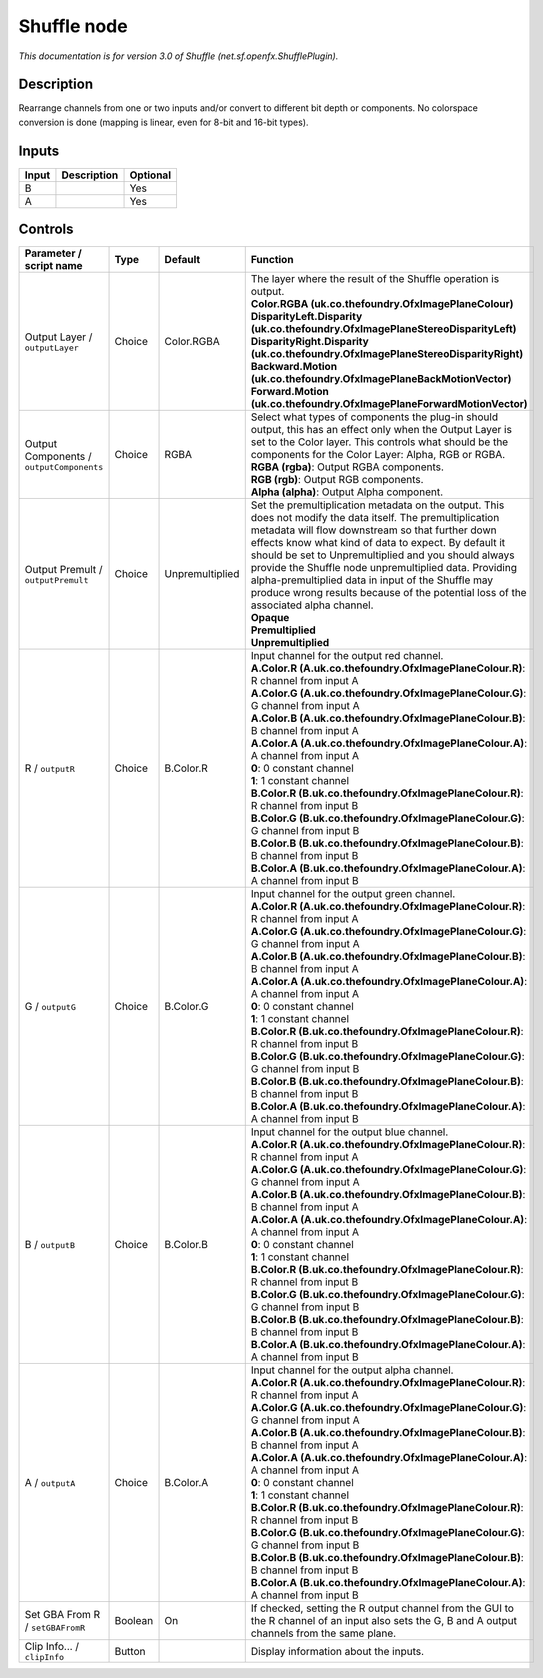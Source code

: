 .. _net.sf.openfx.ShufflePlugin:

.. raw:: html

   <!-- Do not edit this file! It is generated automatically by Natron itself. -->

Shuffle node
============

|pluginIcon| 

*This documentation is for version 3.0 of Shuffle (net.sf.openfx.ShufflePlugin).*

Description
-----------

Rearrange channels from one or two inputs and/or convert to different bit depth or components. No colorspace conversion is done (mapping is linear, even for 8-bit and 16-bit types).

Inputs
------

+-------+-------------+----------+
| Input | Description | Optional |
+=======+=============+==========+
| B     |             | Yes      |
+-------+-------------+----------+
| A     |             | Yes      |
+-------+-------------+----------+

Controls
--------

.. tabularcolumns:: |>{\raggedright}p{0.2\columnwidth}|>{\raggedright}p{0.06\columnwidth}|>{\raggedright}p{0.07\columnwidth}|p{0.63\columnwidth}|

.. cssclass:: longtable

+------------------------------------------+---------+-----------------+--------------------------------------------------------------------------------------------------------------------------------------------------------------------------------------------------------------------------------------------------------------------------------------------------------------------------------------------------------------------------------------------------------------------------------------------------------------------------------------+
| Parameter / script name                  | Type    | Default         | Function                                                                                                                                                                                                                                                                                                                                                                                                                                                                             |
+==========================================+=========+=================+======================================================================================================================================================================================================================================================================================================================================================================================================================================================================================+
| Output Layer / ``outputLayer``           | Choice  | Color.RGBA      | | The layer where the result of the Shuffle operation is output.                                                                                                                                                                                                                                                                                                                                                                                                                     |
|                                          |         |                 | | **Color.RGBA (uk.co.thefoundry.OfxImagePlaneColour)**                                                                                                                                                                                                                                                                                                                                                                                                                              |
|                                          |         |                 | | **DisparityLeft.Disparity (uk.co.thefoundry.OfxImagePlaneStereoDisparityLeft)**                                                                                                                                                                                                                                                                                                                                                                                                    |
|                                          |         |                 | | **DisparityRight.Disparity (uk.co.thefoundry.OfxImagePlaneStereoDisparityRight)**                                                                                                                                                                                                                                                                                                                                                                                                  |
|                                          |         |                 | | **Backward.Motion (uk.co.thefoundry.OfxImagePlaneBackMotionVector)**                                                                                                                                                                                                                                                                                                                                                                                                               |
|                                          |         |                 | | **Forward.Motion (uk.co.thefoundry.OfxImagePlaneForwardMotionVector)**                                                                                                                                                                                                                                                                                                                                                                                                             |
+------------------------------------------+---------+-----------------+--------------------------------------------------------------------------------------------------------------------------------------------------------------------------------------------------------------------------------------------------------------------------------------------------------------------------------------------------------------------------------------------------------------------------------------------------------------------------------------+
| Output Components / ``outputComponents`` | Choice  | RGBA            | | Select what types of components the plug-in should output, this has an effect only when the Output Layer is set to the Color layer. This controls what should be the components for the Color Layer: Alpha, RGB or RGBA.                                                                                                                                                                                                                                                           |
|                                          |         |                 | | **RGBA (rgba)**: Output RGBA components.                                                                                                                                                                                                                                                                                                                                                                                                                                           |
|                                          |         |                 | | **RGB (rgb)**: Output RGB components.                                                                                                                                                                                                                                                                                                                                                                                                                                              |
|                                          |         |                 | | **Alpha (alpha)**: Output Alpha component.                                                                                                                                                                                                                                                                                                                                                                                                                                         |
+------------------------------------------+---------+-----------------+--------------------------------------------------------------------------------------------------------------------------------------------------------------------------------------------------------------------------------------------------------------------------------------------------------------------------------------------------------------------------------------------------------------------------------------------------------------------------------------+
| Output Premult / ``outputPremult``       | Choice  | Unpremultiplied | | Set the premultiplication metadata on the output. This does not modify the data itself. The premultiplication metadata will flow downstream so that further down effects know what kind of data to expect. By default it should be set to Unpremultiplied and you should always provide the Shuffle node unpremultiplied data. Providing alpha-premultiplied data in input of the Shuffle may produce wrong results because of the potential loss of the associated alpha channel. |
|                                          |         |                 | | **Opaque**                                                                                                                                                                                                                                                                                                                                                                                                                                                                         |
|                                          |         |                 | | **Premultiplied**                                                                                                                                                                                                                                                                                                                                                                                                                                                                  |
|                                          |         |                 | | **Unpremultiplied**                                                                                                                                                                                                                                                                                                                                                                                                                                                                |
+------------------------------------------+---------+-----------------+--------------------------------------------------------------------------------------------------------------------------------------------------------------------------------------------------------------------------------------------------------------------------------------------------------------------------------------------------------------------------------------------------------------------------------------------------------------------------------------+
| R / ``outputR``                          | Choice  | B.Color.R       | | Input channel for the output red channel.                                                                                                                                                                                                                                                                                                                                                                                                                                          |
|                                          |         |                 | | **A.Color.R (A.uk.co.thefoundry.OfxImagePlaneColour.R)**: R channel from input A                                                                                                                                                                                                                                                                                                                                                                                                   |
|                                          |         |                 | | **A.Color.G (A.uk.co.thefoundry.OfxImagePlaneColour.G)**: G channel from input A                                                                                                                                                                                                                                                                                                                                                                                                   |
|                                          |         |                 | | **A.Color.B (A.uk.co.thefoundry.OfxImagePlaneColour.B)**: B channel from input A                                                                                                                                                                                                                                                                                                                                                                                                   |
|                                          |         |                 | | **A.Color.A (A.uk.co.thefoundry.OfxImagePlaneColour.A)**: A channel from input A                                                                                                                                                                                                                                                                                                                                                                                                   |
|                                          |         |                 | | **0**: 0 constant channel                                                                                                                                                                                                                                                                                                                                                                                                                                                          |
|                                          |         |                 | | **1**: 1 constant channel                                                                                                                                                                                                                                                                                                                                                                                                                                                          |
|                                          |         |                 | | **B.Color.R (B.uk.co.thefoundry.OfxImagePlaneColour.R)**: R channel from input B                                                                                                                                                                                                                                                                                                                                                                                                   |
|                                          |         |                 | | **B.Color.G (B.uk.co.thefoundry.OfxImagePlaneColour.G)**: G channel from input B                                                                                                                                                                                                                                                                                                                                                                                                   |
|                                          |         |                 | | **B.Color.B (B.uk.co.thefoundry.OfxImagePlaneColour.B)**: B channel from input B                                                                                                                                                                                                                                                                                                                                                                                                   |
|                                          |         |                 | | **B.Color.A (B.uk.co.thefoundry.OfxImagePlaneColour.A)**: A channel from input B                                                                                                                                                                                                                                                                                                                                                                                                   |
+------------------------------------------+---------+-----------------+--------------------------------------------------------------------------------------------------------------------------------------------------------------------------------------------------------------------------------------------------------------------------------------------------------------------------------------------------------------------------------------------------------------------------------------------------------------------------------------+
| G / ``outputG``                          | Choice  | B.Color.G       | | Input channel for the output green channel.                                                                                                                                                                                                                                                                                                                                                                                                                                        |
|                                          |         |                 | | **A.Color.R (A.uk.co.thefoundry.OfxImagePlaneColour.R)**: R channel from input A                                                                                                                                                                                                                                                                                                                                                                                                   |
|                                          |         |                 | | **A.Color.G (A.uk.co.thefoundry.OfxImagePlaneColour.G)**: G channel from input A                                                                                                                                                                                                                                                                                                                                                                                                   |
|                                          |         |                 | | **A.Color.B (A.uk.co.thefoundry.OfxImagePlaneColour.B)**: B channel from input A                                                                                                                                                                                                                                                                                                                                                                                                   |
|                                          |         |                 | | **A.Color.A (A.uk.co.thefoundry.OfxImagePlaneColour.A)**: A channel from input A                                                                                                                                                                                                                                                                                                                                                                                                   |
|                                          |         |                 | | **0**: 0 constant channel                                                                                                                                                                                                                                                                                                                                                                                                                                                          |
|                                          |         |                 | | **1**: 1 constant channel                                                                                                                                                                                                                                                                                                                                                                                                                                                          |
|                                          |         |                 | | **B.Color.R (B.uk.co.thefoundry.OfxImagePlaneColour.R)**: R channel from input B                                                                                                                                                                                                                                                                                                                                                                                                   |
|                                          |         |                 | | **B.Color.G (B.uk.co.thefoundry.OfxImagePlaneColour.G)**: G channel from input B                                                                                                                                                                                                                                                                                                                                                                                                   |
|                                          |         |                 | | **B.Color.B (B.uk.co.thefoundry.OfxImagePlaneColour.B)**: B channel from input B                                                                                                                                                                                                                                                                                                                                                                                                   |
|                                          |         |                 | | **B.Color.A (B.uk.co.thefoundry.OfxImagePlaneColour.A)**: A channel from input B                                                                                                                                                                                                                                                                                                                                                                                                   |
+------------------------------------------+---------+-----------------+--------------------------------------------------------------------------------------------------------------------------------------------------------------------------------------------------------------------------------------------------------------------------------------------------------------------------------------------------------------------------------------------------------------------------------------------------------------------------------------+
| B / ``outputB``                          | Choice  | B.Color.B       | | Input channel for the output blue channel.                                                                                                                                                                                                                                                                                                                                                                                                                                         |
|                                          |         |                 | | **A.Color.R (A.uk.co.thefoundry.OfxImagePlaneColour.R)**: R channel from input A                                                                                                                                                                                                                                                                                                                                                                                                   |
|                                          |         |                 | | **A.Color.G (A.uk.co.thefoundry.OfxImagePlaneColour.G)**: G channel from input A                                                                                                                                                                                                                                                                                                                                                                                                   |
|                                          |         |                 | | **A.Color.B (A.uk.co.thefoundry.OfxImagePlaneColour.B)**: B channel from input A                                                                                                                                                                                                                                                                                                                                                                                                   |
|                                          |         |                 | | **A.Color.A (A.uk.co.thefoundry.OfxImagePlaneColour.A)**: A channel from input A                                                                                                                                                                                                                                                                                                                                                                                                   |
|                                          |         |                 | | **0**: 0 constant channel                                                                                                                                                                                                                                                                                                                                                                                                                                                          |
|                                          |         |                 | | **1**: 1 constant channel                                                                                                                                                                                                                                                                                                                                                                                                                                                          |
|                                          |         |                 | | **B.Color.R (B.uk.co.thefoundry.OfxImagePlaneColour.R)**: R channel from input B                                                                                                                                                                                                                                                                                                                                                                                                   |
|                                          |         |                 | | **B.Color.G (B.uk.co.thefoundry.OfxImagePlaneColour.G)**: G channel from input B                                                                                                                                                                                                                                                                                                                                                                                                   |
|                                          |         |                 | | **B.Color.B (B.uk.co.thefoundry.OfxImagePlaneColour.B)**: B channel from input B                                                                                                                                                                                                                                                                                                                                                                                                   |
|                                          |         |                 | | **B.Color.A (B.uk.co.thefoundry.OfxImagePlaneColour.A)**: A channel from input B                                                                                                                                                                                                                                                                                                                                                                                                   |
+------------------------------------------+---------+-----------------+--------------------------------------------------------------------------------------------------------------------------------------------------------------------------------------------------------------------------------------------------------------------------------------------------------------------------------------------------------------------------------------------------------------------------------------------------------------------------------------+
| A / ``outputA``                          | Choice  | B.Color.A       | | Input channel for the output alpha channel.                                                                                                                                                                                                                                                                                                                                                                                                                                        |
|                                          |         |                 | | **A.Color.R (A.uk.co.thefoundry.OfxImagePlaneColour.R)**: R channel from input A                                                                                                                                                                                                                                                                                                                                                                                                   |
|                                          |         |                 | | **A.Color.G (A.uk.co.thefoundry.OfxImagePlaneColour.G)**: G channel from input A                                                                                                                                                                                                                                                                                                                                                                                                   |
|                                          |         |                 | | **A.Color.B (A.uk.co.thefoundry.OfxImagePlaneColour.B)**: B channel from input A                                                                                                                                                                                                                                                                                                                                                                                                   |
|                                          |         |                 | | **A.Color.A (A.uk.co.thefoundry.OfxImagePlaneColour.A)**: A channel from input A                                                                                                                                                                                                                                                                                                                                                                                                   |
|                                          |         |                 | | **0**: 0 constant channel                                                                                                                                                                                                                                                                                                                                                                                                                                                          |
|                                          |         |                 | | **1**: 1 constant channel                                                                                                                                                                                                                                                                                                                                                                                                                                                          |
|                                          |         |                 | | **B.Color.R (B.uk.co.thefoundry.OfxImagePlaneColour.R)**: R channel from input B                                                                                                                                                                                                                                                                                                                                                                                                   |
|                                          |         |                 | | **B.Color.G (B.uk.co.thefoundry.OfxImagePlaneColour.G)**: G channel from input B                                                                                                                                                                                                                                                                                                                                                                                                   |
|                                          |         |                 | | **B.Color.B (B.uk.co.thefoundry.OfxImagePlaneColour.B)**: B channel from input B                                                                                                                                                                                                                                                                                                                                                                                                   |
|                                          |         |                 | | **B.Color.A (B.uk.co.thefoundry.OfxImagePlaneColour.A)**: A channel from input B                                                                                                                                                                                                                                                                                                                                                                                                   |
+------------------------------------------+---------+-----------------+--------------------------------------------------------------------------------------------------------------------------------------------------------------------------------------------------------------------------------------------------------------------------------------------------------------------------------------------------------------------------------------------------------------------------------------------------------------------------------------+
| Set GBA From R / ``setGBAFromR``         | Boolean | On              | If checked, setting the R output channel from the GUI to the R channel of an input also sets the G, B and A output channels from the same plane.                                                                                                                                                                                                                                                                                                                                     |
+------------------------------------------+---------+-----------------+--------------------------------------------------------------------------------------------------------------------------------------------------------------------------------------------------------------------------------------------------------------------------------------------------------------------------------------------------------------------------------------------------------------------------------------------------------------------------------------+
| Clip Info... / ``clipInfo``              | Button  |                 | Display information about the inputs.                                                                                                                                                                                                                                                                                                                                                                                                                                                |
+------------------------------------------+---------+-----------------+--------------------------------------------------------------------------------------------------------------------------------------------------------------------------------------------------------------------------------------------------------------------------------------------------------------------------------------------------------------------------------------------------------------------------------------------------------------------------------------+

.. |pluginIcon| image:: net.sf.openfx.ShufflePlugin.png
   :width: 10.0%
